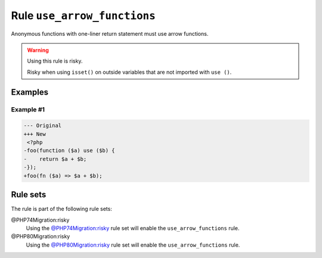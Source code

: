 ============================
Rule ``use_arrow_functions``
============================

Anonymous functions with one-liner return statement must use arrow functions.

.. warning:: Using this rule is risky.

   Risky when using ``isset()`` on outside variables that are not imported with
   ``use ()``.

Examples
--------

Example #1
~~~~~~~~~~

.. code-block:: diff

   --- Original
   +++ New
    <?php
   -foo(function ($a) use ($b) {
   -    return $a + $b;
   -});
   +foo(fn ($a) => $a + $b);

Rule sets
---------

The rule is part of the following rule sets:

@PHP74Migration:risky
  Using the `@PHP74Migration:risky <./../../ruleSets/PHP74MigrationRisky.rst>`_ rule set will enable the ``use_arrow_functions`` rule.

@PHP80Migration:risky
  Using the `@PHP80Migration:risky <./../../ruleSets/PHP80MigrationRisky.rst>`_ rule set will enable the ``use_arrow_functions`` rule.
